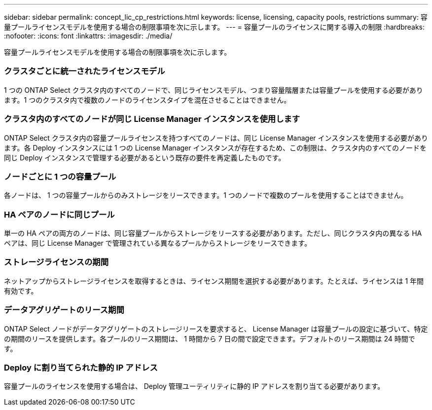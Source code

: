 ---
sidebar: sidebar 
permalink: concept_lic_cp_restrictions.html 
keywords: license, licensing, capacity pools, restrictions 
summary: 容量プールライセンスモデルを使用する場合の制限事項を次に示します。 
---
= 容量プールのライセンスに関する導入の制限
:hardbreaks:
:nofooter: 
:icons: font
:linkattrs: 
:imagesdir: ./media/


[role="lead"]
容量プールライセンスモデルを使用する場合の制限事項を次に示します。



=== クラスタごとに統一されたライセンスモデル

1 つの ONTAP Select クラスタ内のすべてのノードで、同じライセンスモデル、つまり容量階層または容量プールを使用する必要があります。1 つのクラスタ内で複数のノードのライセンスタイプを混在させることはできません。



=== クラスタ内のすべてのノードが同じ License Manager インスタンスを使用します

ONTAP Select クラスタ内の容量プールライセンスを持つすべてのノードは、同じ License Manager インスタンスを使用する必要があります。各 Deploy インスタンスには 1 つの License Manager インスタンスが存在するため、この制限は、クラスタ内のすべてのノードを同じ Deploy インスタンスで管理する必要があるという既存の要件を再定義したものです。



=== ノードごとに 1 つの容量プール

各ノードは、 1 つの容量プールからのみストレージをリースできます。1 つのノードで複数のプールを使用することはできません。



=== HA ペアのノードに同じプール

単一の HA ペアの両方のノードは、同じ容量プールからストレージをリースする必要があります。ただし、同じクラスタ内の異なる HA ペアは、同じ License Manager で管理されている異なるプールからストレージをリースできます。



=== ストレージライセンスの期間

ネットアップからストレージライセンスを取得するときは、ライセンス期間を選択する必要があります。たとえば、ライセンスは 1 年間有効です。



=== データアグリゲートのリース期間

ONTAP Select ノードがデータアグリゲートのストレージリースを要求すると、 License Manager は容量プールの設定に基づいて、特定の期間のリースを提供します。各プールのリース期間は、 1 時間から 7 日の間で設定できます。デフォルトのリース期間は 24 時間です。



=== Deploy に割り当てられた静的 IP アドレス

容量プールのライセンスを使用する場合は、 Deploy 管理ユーティリティに静的 IP アドレスを割り当てる必要があります。
